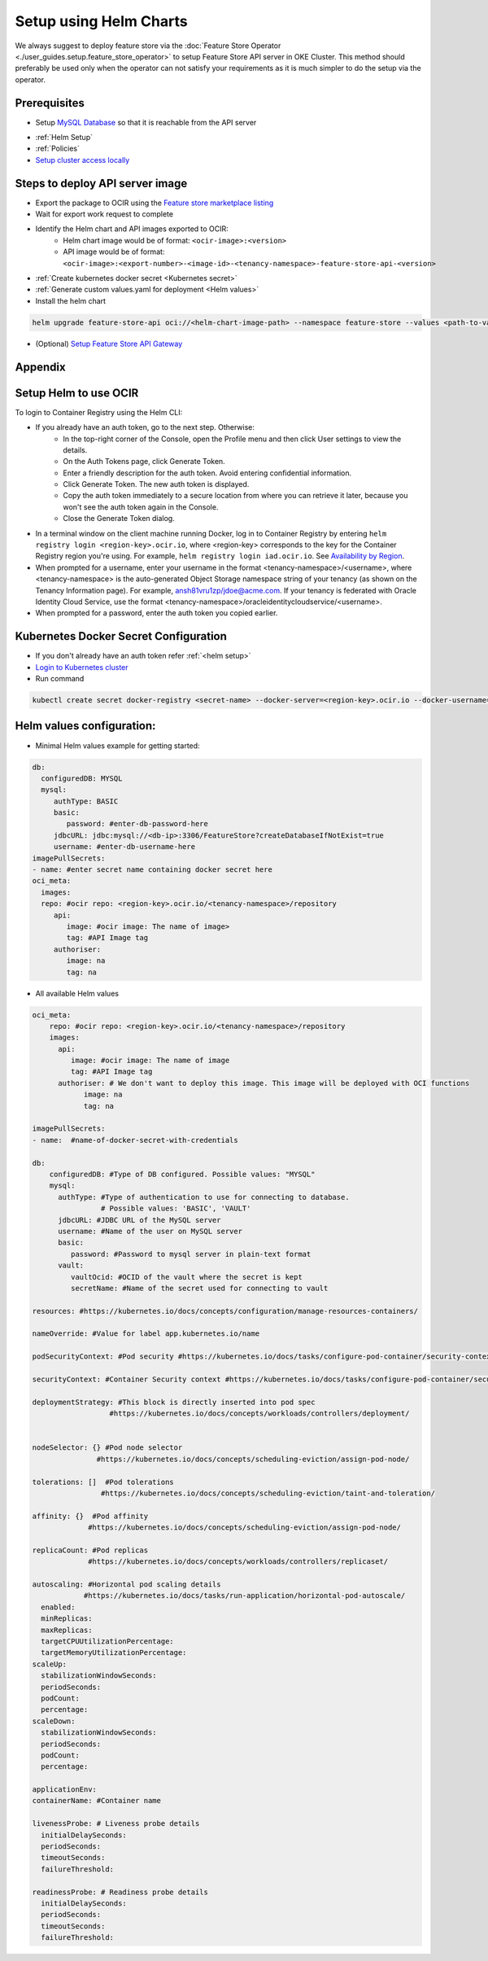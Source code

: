 =================================
Setup using Helm Charts
=================================

We always suggest to deploy feature store via the :doc:`Feature Store Operator <./user_guides.setup.feature_store_operator>` to setup Feature Store API server in OKE Cluster. This method should preferably be used only when the operator can not satisfy your requirements
as it is much simpler to do the setup via the operator.


Prerequisites
_____________

- Setup `MySQL Database <https://docs.public.oneportal.content.oci.oraclecloud.com/en-us/iaas/mysql-database/doc/overview-mysql-database-service.html>`_  so that it is reachable from the API server
.. seealso::
   :ref:`Database configuration`
- :ref:`Helm Setup`
- :ref:`Policies`
- `Setup cluster access locally <https://docs.oracle.com/en-us/iaas/Content/ContEng/Tasks/contengdownloadkubeconfigfile.htm#:~:text=Under%20Containers%20%26%20Artifacts%2C%20click%20Kubernetes,shows%20details%20of%20the%20cluster>`_

Steps to deploy API server image
________________________________

- Export the package to OCIR using the `Feature store marketplace listing <https://cloud.oracle.com/marketplace/application/ocid1.mktpublisting.oc1.iad.amaaaaaabiudgxya26lzh2dsyvg7cfzgllvdl6xo5phz4mnsoktxeutecrvq>`_
- Wait for export work request to complete
- Identify the Helm chart and API images exported to OCIR:
   - Helm chart image would be of format: ``<ocir-image>:<version>``
   - API image would be of format: ``<ocir-image>:<export-number>-<image-id>-<tenancy-namespace>-feature-store-api-<version>``

- :ref:`Create kubernetes docker secret <Kubernetes secret>`

- :ref:`Generate custom values.yaml for deployment <Helm values>`

- Install the helm chart

.. code-block:: bash

   helm upgrade feature-store-api oci://<helm-chart-image-path> --namespace feature-store --values <path-to-values-yaml> --timeout 300s --wait -i
- (Optional) `Setup Feature Store API Gateway <https://github.com/oracle-samples/oci-data-science-ai-samples/tree/main/feature_store/apigw_terraform>`_


Appendix
________

.. _Helm Setup:

Setup Helm to use OCIR
______________________

To login to Container Registry using the Helm CLI:

- If you already have an auth token, go to the next step. Otherwise:
   - In the top-right corner of the Console, open the Profile menu and then click User settings to view the details.
   - On the Auth Tokens page, click Generate Token.
   - Enter a friendly description for the auth token. Avoid entering confidential information.
   - Click Generate Token. The new auth token is displayed.
   - Copy the auth token immediately to a secure location from where you can retrieve it later, because you won't see the auth token again in the Console.
   - Close the Generate Token dialog.

- In a terminal window on the client machine running Docker, log in to Container Registry by entering  ``helm registry login <region-key>.ocir.io``, where <region-key> corresponds to the key for the Container Registry region you're using. For example, ``helm registry login iad.ocir.io``. See `Availability by Region <https://docs.oracle.com/en-us/iaas/Content/Registry/Concepts/registryprerequisites.htm#regional-availability>`_.
- When prompted for a username, enter your username in the format <tenancy-namespace>/<username>, where <tenancy-namespace> is the auto-generated Object Storage namespace string of your tenancy (as shown on the Tenancy Information page). For example, ansh81vru1zp/jdoe@acme.com. If your tenancy is federated with Oracle Identity Cloud Service, use the format <tenancy-namespace>/oracleidentitycloudservice/<username>.
- When prompted for a password, enter the auth token you copied earlier.

.. _Kubernetes secret:

Kubernetes Docker Secret Configuration
__________________________________________________________
- If you don't already have an auth token refer :ref:`<helm setup>`
- `Login to Kubernetes cluster <https://docs.oracle.com/en-us/iaas/Content/ContEng/Tasks/contengdownloadkubeconfigfile.htm#:~:text=Under%20Containers%20%26%20Artifacts%2C%20click%20Kubernetes,shows%20details%20of%20the%20cluster>`_
- Run command

.. code-block:: bash

   kubectl create secret docker-registry <secret-name> --docker-server=<region-key>.ocir.io --docker-username=<tenancy-namespace>/<username> --docker-password=<auth token>

.. _Helm values:

Helm values configuration:
__________________________________________________________

- Minimal Helm values example for getting started:

.. code-block:: yaml

    db:
      configuredDB: MYSQL
      mysql:
         authType: BASIC
         basic:
            password: #enter-db-password-here
         jdbcURL: jdbc:mysql://<db-ip>:3306/FeatureStore?createDatabaseIfNotExist=true
         username: #enter-db-username-here
    imagePullSecrets:
    - name: #enter secret name containing docker secret here
    oci_meta:
      images:
      repo: #ocir repo: <region-key>.ocir.io/<tenancy-namespace>/repository
         api:
            image: #ocir image: The name of image>
            tag: #API Image tag
         authoriser:
            image: na
            tag: na



- All available Helm values

.. code-block:: yaml

    oci_meta:
        repo: #ocir repo: <region-key>.ocir.io/<tenancy-namespace>/repository
        images:
          api:
             image: #ocir image: The name of image
             tag: #API Image tag
          authoriser: # We don't want to deploy this image. This image will be deployed with OCI functions
                image: na
                tag: na

    imagePullSecrets:
    - name:  #name-of-docker-secret-with-credentials

    db:
        configuredDB: #Type of DB configured. Possible values: "MYSQL"
        mysql:
          authType: #Type of authentication to use for connecting to database.
                    # Possible values: 'BASIC', 'VAULT'
          jdbcURL: #JDBC URL of the MySQL server
          username: #Name of the user on MySQL server
          basic:
             password: #Password to mysql server in plain-text format
          vault:
             vaultOcid: #OCID of the vault where the secret is kept
             secretName: #Name of the secret used for connecting to vault

    resources: #https://kubernetes.io/docs/concepts/configuration/manage-resources-containers/

    nameOverride: #Value for label app.kubernetes.io/name

    podSecurityContext: #Pod security #https://kubernetes.io/docs/tasks/configure-pod-container/security-context/

    securityContext: #Container Security context #https://kubernetes.io/docs/tasks/configure-pod-container/security-context/

    deploymentStrategy: #This block is directly inserted into pod spec
                      #https://kubernetes.io/docs/concepts/workloads/controllers/deployment/


    nodeSelector: {} #Pod node selector
                   #https://kubernetes.io/docs/concepts/scheduling-eviction/assign-pod-node/

    tolerations: []  #Pod tolerations
                    #https://kubernetes.io/docs/concepts/scheduling-eviction/taint-and-toleration/

    affinity: {}  #Pod affinity
                 #https://kubernetes.io/docs/concepts/scheduling-eviction/assign-pod-node/

    replicaCount: #Pod replicas
                 #https://kubernetes.io/docs/concepts/workloads/controllers/replicaset/

    autoscaling: #Horizontal pod scaling details
                #https://kubernetes.io/docs/tasks/run-application/horizontal-pod-autoscale/
      enabled:
      minReplicas:
      maxReplicas:
      targetCPUUtilizationPercentage:
      targetMemoryUtilizationPercentage:
    scaleUp:
      stabilizationWindowSeconds:
      periodSeconds:
      podCount:
      percentage:
    scaleDown:
      stabilizationWindowSeconds:
      periodSeconds:
      podCount:
      percentage:

    applicationEnv:
    containerName: #Container name

    livenessProbe: # Liveness probe details
      initialDelaySeconds:
      periodSeconds:
      timeoutSeconds:
      failureThreshold:

    readinessProbe: # Readiness probe details
      initialDelaySeconds:
      periodSeconds:
      timeoutSeconds:
      failureThreshold:
